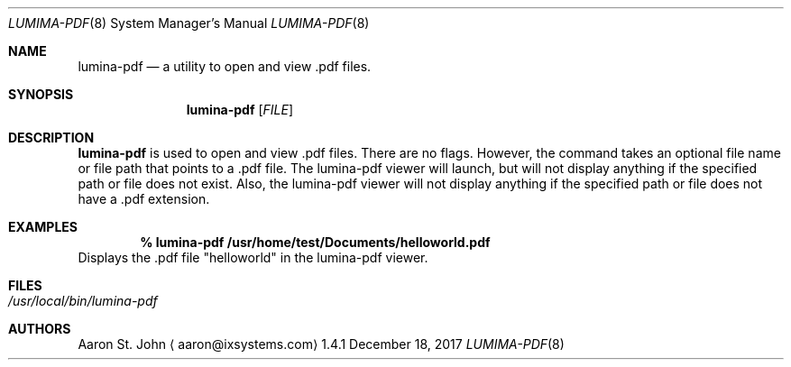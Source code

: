 .Dd December 18, 2017
.Dt LUMIMA-PDF 8
.Os 1.4.1

.Sh NAME
.Nm lumina-pdf
.Nd a utility to open and view .pdf files.

.Sh SYNOPSIS
.Nm
.Op Ar FILE

.Sh DESCRIPTION
.Nm
is used to open and view .pdf files.
There are no flags.
However, the command takes an optional file name or file path that
points to a .pdf file.
The lumina-pdf viewer will launch, but will not display anything if the
specified path or file does not exist.
Also, the lumina-pdf viewer will not display anything if the specified
path or file does not have a .pdf extension.

.Sh EXAMPLES
.Pp
.Dl % lumina-pdf /usr/home/test/Documents/helloworld.pdf
Displays the .pdf file "helloworld" in the lumina-pdf viewer.

.Sh FILES
.Bl -tag -width indent
.It Pa /usr/local/bin/lumina-pdf
.El

.Sh AUTHORS
.An Aaron St. John
.Aq aaron@ixsystems.com
